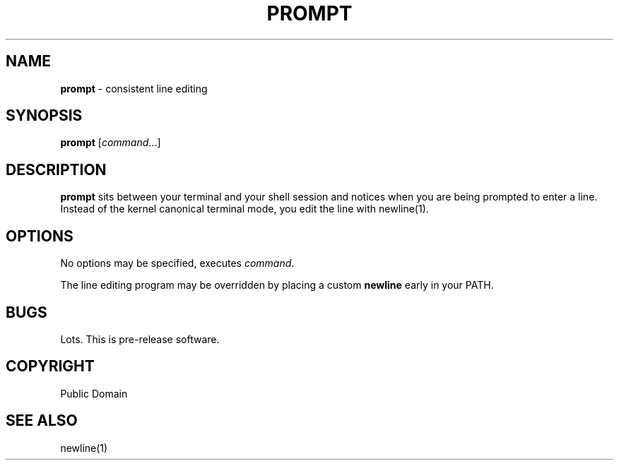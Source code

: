 .\" generated with Ronn/v0.7.3
.\" http://github.com/rtomayko/ronn/tree/0.7.3
.
.TH "PROMPT" "1" "April 2015" "" ""
.
.SH "NAME"
\fBprompt\fR \- consistent line editing
.
.SH "SYNOPSIS"
\fBprompt\fR [\fIcommand\fR\.\.\.]
.
.SH "DESCRIPTION"
\fBprompt\fR sits between your terminal and your shell session and notices when you are being prompted to enter a line\. Instead of the kernel canonical terminal mode, you edit the line with newline(1)\.
.
.SH "OPTIONS"
No options may be specified, executes \fIcommand\fR\.
.
.P
The line editing program may be overridden by placing a custom \fBnewline\fR early in your PATH\.
.
.SH "BUGS"
Lots\. This is pre\-release software\.
.
.SH "COPYRIGHT"
Public Domain
.
.SH "SEE ALSO"
newline(1)
